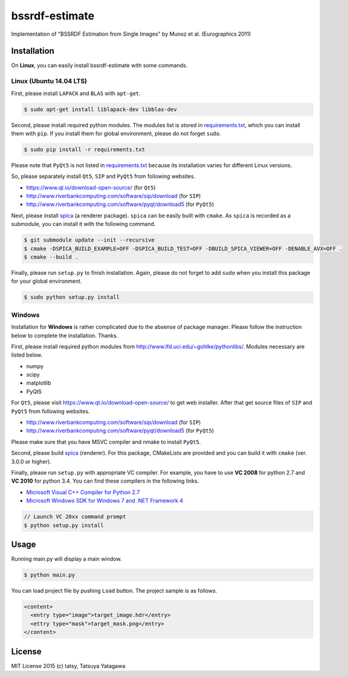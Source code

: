 ****
bssrdf-estimate
****

.. image:: https://travis-ci.org/tatsy/bssrdf-estimate.svg?branch=master
  :target: https://travis-ci.org/tatsy/bssrdf-estimate

.. image:: https://coveralls.io/repos/tatsy/bssrdf-estimate/badge.svg?branch=master&service=github
  :target: https://coveralls.io/github/tatsy/bssrdf-estimate?branch=master

Implementation of "BSSRDF Estimation from Single Images" by Munoz et al. (Eurographics 2011)

=============
Installation
=============

On **Linux**, you can easily install bssrdf-estimate with some commands.

-------------------------
Linux (Ubuntu 14.04 LTS)
-------------------------

First, please install ``LAPACK`` and ``BLAS`` with ``apt-get``.

.. code-block:: bash

  $ sudo apt-get install liblapack-dev libblas-dev

Second, please install required python modules. The modules list is stored in `requirements.txt <https://github.com/tatsy/bssrdf-estimate/blob/master/requirements.txt>`_, which you can install them with ``pip``. If you install them for global environment, please do not forget ``sudo``.

.. code-block:: bash

  $ sudo pip install -r requirements.txt

Please note that ``PyQt5`` is not listed in `requirements.txt <https://github.com/tatsy/bssrdf-estimate/blob/master/requirements.txt>`_ because its installation varies for different Linux versions. 

So, please separately install ``Qt5``, ``SIP`` and ``PyQt5`` from following websites.

* https://www.qt.io/download-open-source/ (for ``Qt5``)
* http://www.riverbankcomputing.com/software/sip/download (for ``SIP``)
* http://www.riverbankcomputing.com/software/pyqt/download5 (for ``PyQt5``)

Next, please install `spica <https://github.com/tatsy/spica.git>`_ (a renderer package). ``spica`` can be easily built with ``cmake``. As ``spica`` is recorded as a submodule, you can install it with the following command.

.. code-block:: bash

  $ git submodule update --init --recursive
  $ cmake -DSPICA_BUILD_EXAMPLE=OFF -DSPICA_BUILD_TEST=OFF -DBUILD_SPICA_VIEWER=OFF -DENABLE_AVX=OFF .
  $ cmake --build .


Finally, please run ``setup.py`` to finish installation. Again, please do not forget to add ``sudo`` when you install this package for your global environment.

.. code-block:: bash

  $ sudo python setup.py install


--------
Windows
--------

Installation for **Windows** is rather complicated due to the absense of package manager. Please follow the instruction below to complete the installation. Thanks.

First, please install required python modules from http://www.lfd.uci.edu/~gohlke/pythonlibs/. Modules necessary are listed below.

* numpy
* scipy
* matplotlib
* PyQt5

For ``Qt5``, please visit https://www.qt.io/download-open-source/ to get web installer. After that get source files of ``SIP`` and ``PyQt5`` from following websites.

* http://www.riverbankcomputing.com/software/sip/download (for ``SIP``)
* http://www.riverbankcomputing.com/software/pyqt/download5 (for ``PyQt5``)

Please make sure that you have MSVC compiler and nmake to install ``PyQt5``.

Second, please build `spica <https://github.com/tatsy/spica.git>`_ (renderer). For this package, CMakeLists are provided and you can build it with ``cmake`` (ver. 3.0.0 or higher).

Finally, please run ``setup.py`` with appropriate VC compiler. For example, you have to use **VC 2008** for python 2.7 and **VC 2010** for python 3.4. You can find these compilers in the following links.

* `Microsoft Visual C++ Compiler for Python 2.7  <http://www.microsoft.com/en-us/download/details.aspx?id=44266>`_
* `Microsoft Windows SDK for Windows 7 and .NET Framework 4 <http://www.microsoft.com/en-us/download/details.aspx?id=8279>`_

.. code-block::

  // Launch VC 20xx command prompt
  $ python setup.py install
  
======
Usage
======

Running main.py will display a main window.

.. code-block:: bash

  $ python main.py

You can load project file by pushing ``Load`` button. The project sample is as follows.

.. code-block:: xml

  <content>
    <entry type="image">target_image.hdr</entry>
    <ettry type="mask">target_mask.png</entry>
  </content>



========
License
========

MIT License 2015 (c) tatsy, Tatsuya Yatagawa

